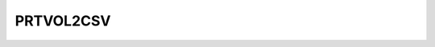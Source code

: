 
PRTVOL2CSV
==========

.. argparse::
   :module: subscript.prtvol2csv.prtvol2csv
   :func: get_parser
   :prog: prtvol2csv

